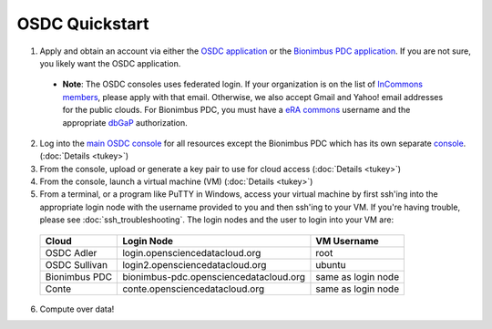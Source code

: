 OSDC Quickstart
===============
1. Apply and obtain an account via either the `OSDC application <http://www.opensciencedatacloud.org/apply>`_ or the `Bionimbus PDC application <http://bionimbus-pdc.opensciencedatacloud.org/apply>`_. If you are not sure, you likely want the OSDC application.

  * **Note**: The OSDC consoles uses federated login. If your organization is on the list of `InCommons members <https://incommon.org/federation/info/all-orgs.html>`_, please apply with that email. Otherwise, we also accept Gmail and Yahoo! email addresses for the public clouds. For Bionimbus PDC, you must have a `eRA commons <https://public.era.nih.gov/commons/>`_ username and the appropriate `dbGaP <http://www.ncbi.nlm.nih.gov/gap>`_ authorization.

2. Log into the `main OSDC console <http://www.opensciencedatacloud.org/console>`_ for all resources except the Bionimbus PDC which has its own separate `console <http://bionimbus-pdc.opensciencedatacloud.org>`_. (:doc:`Details <tukey>`)

3. From the console, upload or generate a key pair to use for cloud access (:doc:`Details <tukey>`)

4. From the console, launch a virtual machine (VM) (:doc:`Details <tukey>`)

5. From a terminal, or a program like PuTTY in Windows, access your virtual machine by first ssh'ing into the appropriate login node with the username provided to you and then ssh'ing to your VM. If you're having trouble, please see :doc:`ssh_troubleshooting`. The login nodes and the user to login into your VM are:

  =============  ====================================== ==================
  Cloud          Login Node                             VM Username
  =============  ====================================== ==================
  OSDC Adler     login.opensciencedatacloud.org         root
  OSDC Sullivan  login2.opensciencedatacloud.org        ubuntu
  Bionimbus PDC  bionimbus-pdc.opensciencedatacloud.org same as login node
  Conte          conte.opensciencedatacloud.org         same as login node
  =============  ====================================== ==================
 
6. Compute over data!